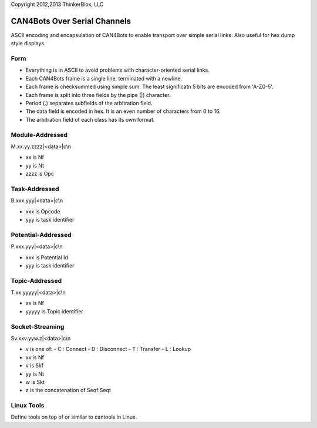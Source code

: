 Copyright 2012,2013 ThinkerBlox, LLC

CAN4Bots Over Serial Channels
=============================

ASCII encoding and encapsulation of CAN4Bots to enable
transport over simple serial links.
Also useful for hex dump style displays.

Form
----

- Everything is in ASCII to avoid problems with character-oriented serial links.
- Each CAN4Bots frame is a single line, terminated with a newline.
- Each frame is checksummed using simple sum.  The least significatn 5 bits are
  encoded from 'A-Z0-5'. 
- Each frame is split into three fields by the pipe (|) character.
- Period (.) separates subfields of the arbitration field.
- The data field is encoded in hex.  It is an even number of characters from 0 to 16.
- The arbitration field of each class has its own format.

Module-Addressed
----------------

M.xx.yy.zzzz|<data>|c\\n

- xx is Nf
- yy is Nt
- zzzz is Opc


Task-Addressed
--------------

B.xxx.yyy|<data>|c\\n

- xxx is Opcode
- yyy is task identifier

Potential-Addressed
-------------------

P.xxx.yyy|<data>|c\\n

- xxx is Potential Id
- yyy is task identifier

Topic-Addressed
---------------

T.xx.yyyyy|<data>|c\\n

- xx is Nf
- yyyyy is Topic identifier


Socket-Streaming
----------------

Sv.xxv.yyw.z|<data>|c\\n

- v is one of:
  - C : Connect
  - D : Disconnect
  - T : Transfer
  - L : Lookup
- xx is Nf
- v is Skf
- yy is Nt
- w is Skt
- z is the concatenation of Seqf:Seqt 

Linux Tools
-----------

Define tools on top of or similar to cantools in Linux.
